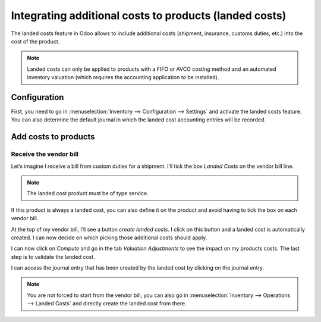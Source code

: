 =======================================================
Integrating additional costs to products (landed costs)
=======================================================

.. _inventory/reporting/landed_costs:

The landed costs feature in Odoo allows to include additional costs
(shipment, insurance, customs duties, etc.) into the cost of the
product.

.. note::
         Landed costs can only be applied to products with a FIFO or AVCO costing
         method and an automated inventory valuation (which requires the
         accounting application to be installed).

Configuration
=============

First, you need to go in :menuselection:`Inventory --> Configuration --> Settings` and
activate the landed costs feature. You can also determine the default
journal in which the landed cost accounting entries will be recorded.

.. image:: integrating_landed_costs/integrating_landed_costs_01.png
    :align: center

Add costs to products
=====================

Receive the vendor bill
-----------------------

Let’s imagine I receive a bill from custom duties for a shipment. I’ll
tick the box *Landed Costs* on the vendor bill line.

.. image:: integrating_landed_costs/integrating_landed_costs_02.png
    :align: center

.. note::
         The landed cost product must be of type service.

If this product is always a landed cost, you can also define it on the
product and avoid having to tick the box on each vendor bill.

.. image:: integrating_landed_costs/integrating_landed_costs_03.png
    :align: center

At the top of my vendor bill, I’ll see a button *create landed costs*.
I click on this button and a landed cost is automatically created. I can
now decide on which picking those additional costs should apply.

.. image:: integrating_landed_costs/integrating_landed_costs_04.png
    :align: center

I can now click on *Compute* and go in the tab *Valuation
Adjustments* to see the impact on my products costs. The last step is
to validate the landed cost.

I can access the journal entry that has been created by the landed cost
by clicking on the journal entry.

.. image:: integrating_landed_costs/integrating_landed_costs_05.png
    :align: center

.. note::
   You are not forced to start from the vendor bill, you can also go in :menuselection:`Inventory
   --> Operations --> Landed Costs` and directly create the landed cost from there.
